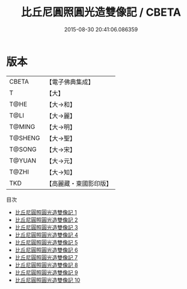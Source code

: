 #+TITLE: 比丘尼圓照圓光造雙像記 / CBETA

#+DATE: 2015-08-30 20:41:06.086359
* 版本
 |     CBETA|【電子佛典集成】|
 |         T|【大】     |
 |      T@HE|【大→和】   |
 |      T@LI|【大→麗】   |
 |    T@MING|【大→明】   |
 |   T@SHENG|【大→聖】   |
 |    T@SONG|【大→宋】   |
 |    T@YUAN|【大→元】   |
 |     T@ZHI|【大→知】   |
 |       TKD|【高麗藏・東國影印版】|
目次
 - [[file:KR6k0022_001.txt][比丘尼圓照圓光造雙像記 1]]
 - [[file:KR6k0022_002.txt][比丘尼圓照圓光造雙像記 2]]
 - [[file:KR6k0022_003.txt][比丘尼圓照圓光造雙像記 3]]
 - [[file:KR6k0022_004.txt][比丘尼圓照圓光造雙像記 4]]
 - [[file:KR6k0022_005.txt][比丘尼圓照圓光造雙像記 5]]
 - [[file:KR6k0022_006.txt][比丘尼圓照圓光造雙像記 6]]
 - [[file:KR6k0022_007.txt][比丘尼圓照圓光造雙像記 7]]
 - [[file:KR6k0022_008.txt][比丘尼圓照圓光造雙像記 8]]
 - [[file:KR6k0022_009.txt][比丘尼圓照圓光造雙像記 9]]
 - [[file:KR6k0022_010.txt][比丘尼圓照圓光造雙像記 10]]

